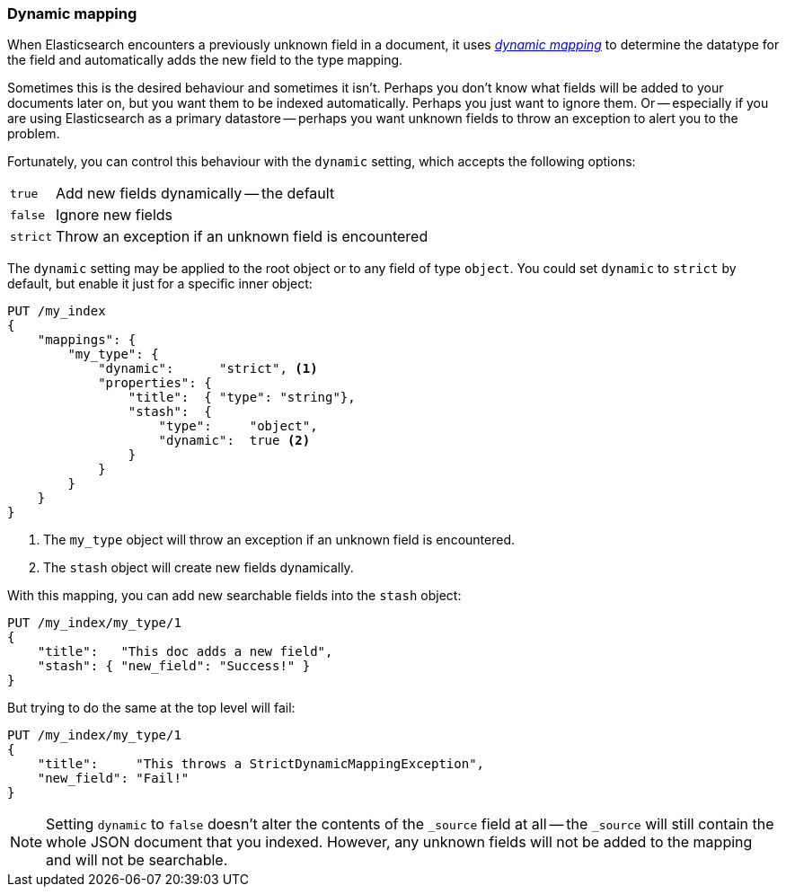 [[dynamic-mapping]]
=== Dynamic mapping

When Elasticsearch encounters a previously unknown field in a document, it
uses <<mapping-intro,_dynamic mapping_>> to determine the datatype for the
field and automatically adds the new field to the type mapping.

Sometimes this is the desired behaviour and sometimes it isn't. Perhaps
you don't know what fields will be added to your documents later on,
but you want them to be indexed automatically.  Perhaps you just want
to ignore them.  Or -- especially if you are using Elasticsearch as a
primary datastore -- perhaps you want unknown fields to throw an exception
to alert you to the problem.

Fortunately, you can control this behaviour with the `dynamic` setting,
which accepts the following options:

[horizontal]
`true`::    Add new fields dynamically -- the default
`false`::   Ignore new fields
`strict`::  Throw an exception if an unknown field is encountered

The `dynamic` setting may be applied to the root object or to any field
of type `object`.  You could set `dynamic` to `strict` by default,
but enable it just for a specific inner object:

[source,js]
--------------------------------------------------
PUT /my_index
{
    "mappings": {
        "my_type": {
            "dynamic":      "strict", <1>
            "properties": {
                "title":  { "type": "string"},
                "stash":  {
                    "type":     "object",
                    "dynamic":  true <2>
                }
            }
        }
    }
}
--------------------------------------------------
<1> The `my_type` object will throw an exception if an unknown field
    is encountered.
<2> The `stash` object will create new fields dynamically.


With this mapping, you can add new searchable fields into the `stash` object:

[source,js]
--------------------------------------------------
PUT /my_index/my_type/1
{
    "title":   "This doc adds a new field",
    "stash": { "new_field": "Success!" }
}
--------------------------------------------------


But trying to do the same at the top level will fail:

[source,js]
--------------------------------------------------
PUT /my_index/my_type/1
{
    "title":     "This throws a StrictDynamicMappingException",
    "new_field": "Fail!"
}
--------------------------------------------------


NOTE: Setting `dynamic` to `false` doesn't alter the contents of the `_source`
field at all -- the `_source` will still contain the whole JSON document that
you indexed.  However, any unknown fields will not be added to the mapping and
will not be searchable.
